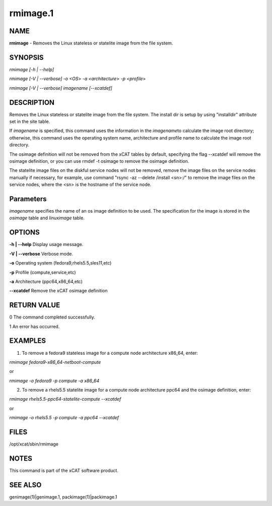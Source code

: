 
#########
rmimage.1
#########

.. highlight:: perl


****
NAME
****


\ **rmimage**\  - Removes the Linux stateless or statelite image from the file system.


********
SYNOPSIS
********


\ *rmimage [-h | --help]*\ 

\ *rmimage [-V | --verbose]*\  \ *-o <OS*\ > \ *-a <architecture*\ > \ *-p <profile*\ >

\ *rmimage [-V | --verbose] imagename [--xcatdef]*\ 


***********
DESCRIPTION
***********


Removes the Linux stateless or statelite image from the file system.
The install dir is setup by using "installdir" attribute set in the site table.

If \ *imagename*\  is specified, this command uses the information in the \ *imagename*\ 
to calculate the image root directory; otherwise, this command uses the operating system name,
architecture and profile name to calculate the image root directory.

The osimage definition will not be removed from the xCAT tables by default,
specifying the flag --xcatdef will remove the osimage definition,
or you can use rmdef -t osimage to remove the osimage definition.

The statelite image files on the diskful service nodes will not be removed,
remove the image files on the service nodes manually if necessary, 
for example, use command "rsync -az --delete /install <sn>:/" to remove the image files on the service nodes,
where the <sn> is the hostname of the service node.


**********
Parameters
**********


\ *imagename*\  specifies the name of an os image definition to be used. The specification for the image is stored in the \ *osimage*\  table and \ *linuximage*\  table.


*******
OPTIONS
*******


\ **-h | -**\ **-help**\      Display usage message.

\ **-V | -**\ **-verbose**\   Verbose mode.

\ **-o**\               Operating system (fedora9,rhels5.5,sles11,etc)

\ **-p**\               Profile (compute,service,etc)

\ **-a**\               Architecture (ppc64,x86_64,etc)

\ **-**\ **-xcatdef**\        Remove the xCAT osimage definition


************
RETURN VALUE
************


0 The command completed successfully.

1 An error has occurred.


********
EXAMPLES
********


1. To remove a fedora9 stateless image for a compute node architecture x86_64, enter:

\ *rmimage fedora9-x86_64-netboot-compute*\ 

or

\ *rmimage -o fedora9 -p compute -a x86_64*\ 

2. To remove a rhels5.5 statelite image for a compute node architecture ppc64 and the osimage definition, enter:

\ *rmimage rhels5.5-ppc64-statelite-compute --xcatdef*\ 

or

\ *rmimage -o rhels5.5 -p compute -a ppc64 --xcatdef*\ 


*****
FILES
*****


/opt/xcat/sbin/rmimage


*****
NOTES
*****


This command is part of the xCAT software product.


********
SEE ALSO
********


genimage(1)|genimage.1, packimage(1)|packimage.1

